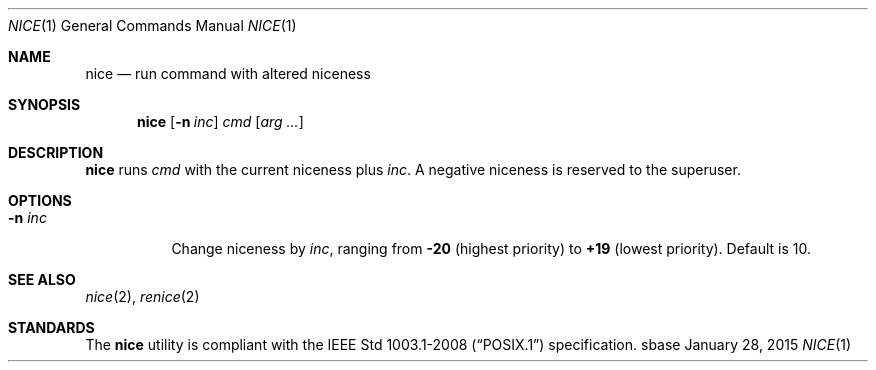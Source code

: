.Dd January 28, 2015
.Dt NICE 1
.Os sbase
.Sh NAME
.Nm nice
.Nd run command with altered niceness
.Sh SYNOPSIS
.Nm
.Op Fl n Ar inc
.Ar cmd
.Op Ar arg ...
.Sh DESCRIPTION
.Nm
runs
.Ar cmd
with the current niceness plus
.Ar inc .
A negative niceness is reserved to the superuser.
.Sh OPTIONS
.Bl -tag -width Ds
.It Fl n Ar inc
Change niceness by
.Ar inc ,
ranging from
.Sy -20
(highest priority)
to
.Sy +19
(lowest priority).
Default is 10.
.El
.Sh SEE ALSO
.Xr nice 2 ,
.Xr renice 2
.Sh STANDARDS
The
.Nm
utility is compliant with the
.St -p1003.1-2008
specification.
